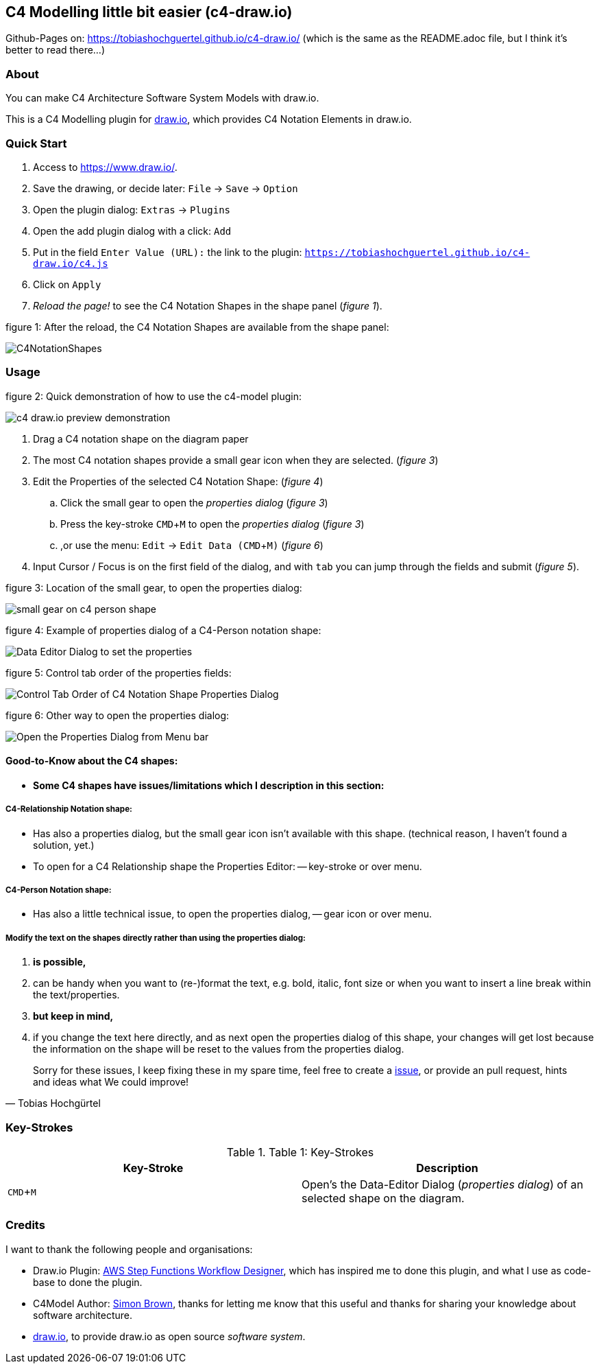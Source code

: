 :experimental:
:imagesdir: img/

[[c4-modelling-little-bit-easier-c4-draw.io]]
C4 Modelling little bit easier (c4-draw.io)
-------------------------------------------

Github-Pages on: https://tobiashochguertel.github.io/c4-draw.io/
(which is the same as the README.adoc file, but I think it's better to read there...)

[[about]]
About
~~~~~

You can make C4 Architecture Software System Models with draw.io.

This is a C4 Modelling plugin for
https://github.com/tobiashochguertel/c4-draw.io[draw.io], which provides
C4 Notation Elements in draw.io.

[[quick-start]]
Quick Start
~~~~~~~~~~~

1.  Access to link:https://www.draw.io/[].
2.  Save the drawing, or decide later: kbd:[File] -> kbd:[Save] -> kbd:[Option]
3.  Open the plugin dialog: kbd:[Extras] -> kbd:[Plugins]
4.  Open the add plugin dialog with a click: kbd:[Add]
5.  Put in the field kbd:[Enter Value (URL):] the link to the plugin: kbd:[https://tobiashochguertel.github.io/c4-draw.io/c4.js]
6.  Click on kbd:[Apply]
7.  _Reload the page!_ to see the C4 Notation Shapes in the shape panel (_figure 1_).

.figure 1: After the reload, the C4 Notation Shapes are available from the shape panel:
image:C4NotationShapes.png[]

[[usage]]
Usage
~~~~~

.figure 2: Quick demonstration of how to use the c4-model plugin:
image:c4-draw.io-preview-demonstration.gif[]

. Drag a C4 notation shape on the diagram paper
. The most C4 notation shapes provide a small gear icon when they are selected. (_figure 3_)
. Edit the Properties of the selected C4 Notation Shape: (_figure 4_)
  .. Click the small gear to open the _properties dialog_ (_figure 3_)
  .. Press the key-stroke kbd:[CMD+M] to open the _properties dialog_ (_figure 3_)
  .. ,or use the menu: kbd:[Edit] -> kbd:[Edit Data (CMD + M)] (_figure 6_)
. Input Cursor / Focus is on the first field of the dialog, and with kbd:[tab] you can jump through the fields and submit (_figure 5_).

.figure 3: Location of the small gear, to open the properties dialog:
image:small-gear-on-c4-person-shape.png[]

.figure 4: Example of properties dialog of a C4-Person notation shape:
image:Data-Editor-Dialog-to-set-the-properties.png[]

.figure 5: Control tab order of the properties fields:
image:Control-Tab-Order-of-C4-Notation-Shape-Properties-Dialog.png[]

.figure 6: Other way to open the properties dialog:
image:Open-the-Properties-Dialog-from-Menu-bar.png[]


[[Good-to-Know-about-the-c4-shapes]]
Good-to-Know about the C4 shapes:
^^^^^^^^^^^^^^^^^^^^^^^^^^^^^^^^^

- *[red]#Some C4 shapes have issues/limitations which I description in this section:#*

[[c4-relationship-notation-shape]]
C4-Relationship Notation shape:
+++++++++++++++++++++++++++++++

- Has also a properties dialog, but the small gear icon isn't available with this shape. (technical reason, I haven't found a solution, yet.)

- To open for a C4 Relationship shape the Properties Editor:
  -- key-stroke or over menu.

[[c4-person-notation-shape]]
C4-Person Notation shape:
+++++++++++++++++++++++++

- Has also a little technical issue, to open the properties dialog,
  -- gear icon or over menu.

[[directly-modify-the-shape-text]]
Modify the text on the shapes directly rather than using the properties dialog:
+++++++++++++++++++++++++++++++++++++++++++++++++++++++++++++++++++++++++++++++

. *is possible,*
. can be handy when you want to (re-)format the text, e.g. bold, italic, font size or when you want to insert a line break within the text/properties.
. *but keep in mind,*
. if you change the text here directly, and as next open the properties dialog of this shape, your changes will get lost because the information on the shape will be reset to the values from the properties dialog.

[quote, Tobias Hochgürtel]
Sorry for these issues, I keep fixing these in my spare time, feel free to create a link:https://github.com/tobiashochguertel/c4-draw.io/issues[issue], or provide an pull request, hints and ideas what We could improve!

[[Key-Strokes]]
Key-Strokes
~~~~~~~~~~~

.Table 1: Key-Strokes
|===
|Key-Stroke|Description

|kbd:[CMD + M]
|Open's the Data-Editor Dialog (_properties dialog_) of an selected shape on the diagram.

|===

[[credits]]
Credits
~~~~~~~

I want to thank the following people and organisations:

* Draw.io Plugin: https://github.com/sakazuki/step-functions-draw.io[AWS Step
Functions Workflow Designer], which has inspired me to done this plugin, and what I use as code-base to done the plugin.
* C4Model Author: https://twitter.com/simonbrown[Simon Brown], thanks for letting me know that this useful and thanks for sharing your knowledge about software architecture.
* https://www.draw.io/[draw.io], to provide draw.io as open source _software system_.

